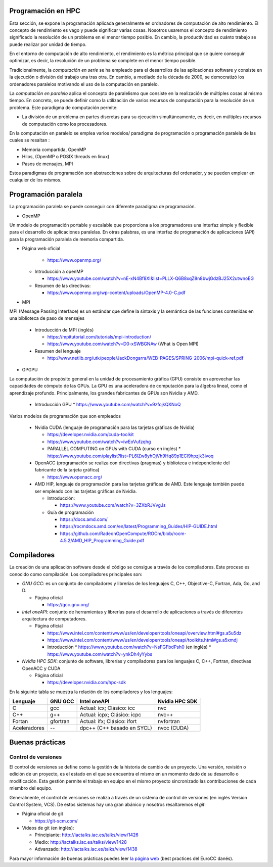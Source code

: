Programación en HPC
-------------------

Esta sección, se expone la programación aplicada generalmente en ordnadores de computación de alto rendimiento. El concepto de rendimiento es vago y puede significar varias cosas. Nosotros usaremos el concepto de rendimiento significado la resolución de un problema en el menor tiempo posible. En cambio, la productividad es cuánto trabajo se puede realizar por unidad de tiempo. 

En el entorno de computación de alto rendimiento, el rendimiento es la métrica principal que se quiere conseguir optimizar, es decir, la resolución de un problema se complete en el menor tiempo posible. 

Tradicionalmente, la *computación en serie* se ha empleado para el desarrollos de las aplicaciones software y consiste en la ejecución o división del trabajo una tras otra. En cambio, a mediado de la década de 2000, se democratizó los ordenadores paralelos motivando el uso de la computación en paralelo. 

La *computación en paralelo* aplica el concepto de paralelismo que consiste en la realización de múltiples cosas al mismo tiempo. En concreto, se puede definir como la utilización de varios recursos de computación para la resolución de un problema. Este paradigma de computación permite:

* La división de un problema en partes discretas para su ejecución simultáneamente, es decir, en múltiples recursos de computación como los procesadores.

En la computación en paralelo se emplea varios modelos/ paradigma de programación o programación paralela de las cuales se resaltan :

* Memoria compartida, OpenMP
* Hilos, (OpenMP o POSIX threads en linux)
* Pasos de mensajes, MPI

Estos paradigmas de programación son abstracciones sobre de arquitecturas del ordenador, y se pueden emplear en cualquier de los mismos. 

Programación paralela
---------------------

La programación paralela se puede conseguir con diferente paradigma de programación.

* OpenMP

Un modelo de programación portable y escalable que proporciona a los programadores una interfaz simple y flexible para el desarrollo de aplicaciones paralelas. En otras palabras, es una interfaz de programación de aplicaciones (API) para la programación paralela de memoria compartida.

* Página web oficial
    
    * https://www.openmp.org/

  * Introducción a openMP
   
    * https://www.youtube.com/watch?v=nE-xN4Bf8XI&list=PLLX-Q6B8xqZ8n8bwjGdzBJ25X2utwnoEG
   
  * Resumen de las directivas:
   
    * https://www.openmp.org/wp-content/uploads/OpenMP-4.0-C.pdf

* MPI

MPI (Message Passing Interface) es un estándar que define la sintaxis y la semántica de las funciones contenidas en una biblioteca de paso de mensajes 
   
  * Introducción de MPI (inglés)
    
    * https://mpitutorial.com/tutorials/mpi-introduction/
    * https://www.youtube.com/watch?v=D0-xSWBGNAw (What is Open MPI)
  
  * Resumen del lenguaje
    
    * http://www.netlib.org/utk/people/JackDongarra/WEB-PAGES/SPRING-2006/mpi-quick-ref.pdf

* GPGPU

La computación de propósito general en la unidad de procesamiento gráfica (GPU) consiste en aprovechar las capacidades de cómputo de las GPUs. La GPU es una aceleradora de computación para la álgebra lineal, como el aprendizaje profundo.  Principalmente, los grandes fabricantes de GPUs son Nvidia y AMD. 

  * Introducción GPU
    * https://www.youtube.com/watch?v=9zfojkQXNoQ

Varios modelos de programación que son empleados
  
  * Nvidia CUDA (lenguaje de programación para las tarjetas gráficas de Nvidia)
    
    * https://developer.nvidia.com/cuda-toolkit
    * https://www.youtube.com/watch?v=iwEoVufzqhg
    * PARALLEL COMPUTING on GPUs with CUDA (curso en inglés)
      * https://www.youtube.com/playlist?list=PL6lZw8yhOjVh9Hq89p1ECl9hpzjk3ivoq
  
  * OpenACC (programación se realiza con  directivas (pragmas) y biblioteca e independiente del fabricante de la tarjeta gráfica)
    
    * https://www.openacc.org/

  * AMD HIP, lenguaje de programación para las tarjetas gráficas de AMD. Este lenguaje también puede ser empleado con las tarjetas gráficas de Nvidia.   
    
    * Introducción: 
      
      * https://www.youtube.com/watch?v=3ZXbRJVvgJs

    * Guía de programación
      
      * https://docs.amd.com/
      * https://rocmdocs.amd.com/en/latest/Programming_Guides/HIP-GUIDE.html
      * https://github.com/RadeonOpenCompute/ROCm/blob/rocm-4.5.2/AMD_HIP_Programming_Guide.pdf

Compiladores
------------

La creación de una aplicación software desde el código se consigue a través de los compiladores. Este proceso es conocido como compilación. Los compiladores principales son:

* *GNU GCC*: es un conjunto de compiladores y librerías de los lenguajes  C, C++, Objective-C, Fortran, Ada, Go, and D.
  
  * Página oficial
  
    * https://gcc.gnu.org/

* *Intel oneAPI*: conjunto de herramientas y librerías para el desarrollo de aplicaciones a través de diferentes arquitectura de computadores. 

  * Página oficial

    * https://www.intel.com/content/www/us/en/developer/tools/oneapi/overview.html#gs.a5u5dz

    * https://www.intel.com/content/www/us/en/developer/tools/oneapi/toolkits.html#gs.a5xmdj

    * Introducción 
      * https://www.youtube.com/watch?v=NsFGFbdPsh0 (en inglés)
      * https://www.youtube.com/watch?v=ynkDh4yYybs

* *Nvidia HPC SDK*: conjunto de software, librerías y compiladores para los lenguajes C, C++, Fortran, directivas OpenACC y CUDA
  
  * Página oficial

    * https://developer.nvidia.com/hpc-sdk

En la siguinte tabla se muestra la relación de los compiladores y los lenguajes:

.. list-table::
   :header-rows: 1

   * - Lenguaje
     - GNU GCC
     - Intel oneAPI
     - Nvidia HPC SDK
   * - C
     - gcc
     - Actual: icx; Clásico: icc
     - nvc
   * - C++
     - g++
     - Actual: icpx; Clásico: icpc
     - nvc++
   * - Fortan
     - gfortran
     - Actual: ifx;  Clásico: ifort
     - nvfortran
   * - Aceleradores
     - --
     - dpc++ (C++ basado en SYCL)
     - nvcc (CUDA)

Buenas prácticas
----------------

Control de versiones
^^^^^^^^^^^^^^^^^^^^

El control de versiones se define como la gestión de la historia de cambio de un proyecto. Una versión, revisión o edición de un proyecto, es el estado en el que se encuentra el mismo en un momento dado de su desarrollo o modificación. Esta gestión permite el trabajo en equipo en el mismo proyecto sincronizado las contribuciones de cada miembro del equipo.

Generalmente, el control de versiones se realiza a través de un sistema de control de versiones (en inglés Version Control System, VCS). De estos sistemas hay una gran abánico y nosotros resaltaremos el *git*:

* Página oficial de git

  * https://git-scm.com/

* Videos de git (en inglés):

  * Principiante: http://iactalks.iac.es/talks/view/1426
  * Medio: http://iactalks.iac.es/talks/view/1428
  * Advanzado: http://iactalks.iac.es/talks/view/1438

Para mayor información de buenas prácticas puedes leer `la página web <https://deic-hpc.github.io/EuroCC-knowledgepool/best/>`_ (best practices del EuroCC danés).
